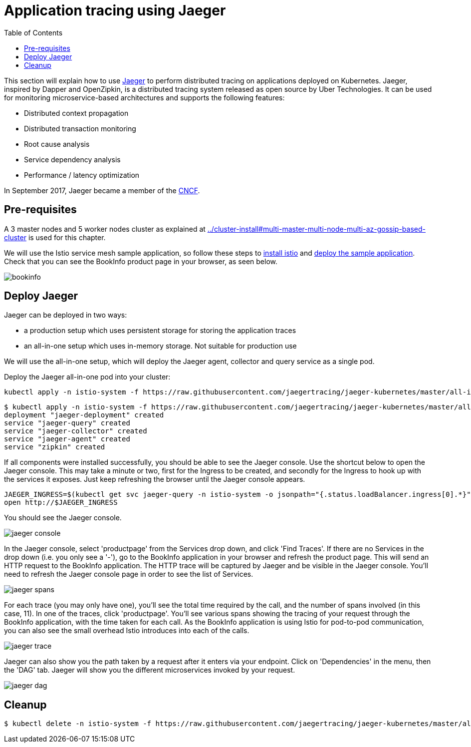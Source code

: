= Application tracing using Jaeger
:toc:
:linkcss:
:imagesdir: images

This section will explain how to use http://jaeger.readthedocs.io/en/latest/[Jaeger] to perform distributed tracing on applications deployed on Kubernetes.
Jaeger, inspired by Dapper and OpenZipkin, is a distributed tracing system released as open source by Uber Technologies.
It can be used for monitoring microservice-based architectures and supports the following features:

   * Distributed context propagation
   * Distributed transaction monitoring
   * Root cause analysis
   * Service dependency analysis
   * Performance / latency optimization

In September 2017, Jaeger became a member of the link:https://www.cncf.io/[CNCF].

== Pre-requisites

A 3 master nodes and 5 worker nodes cluster as explained at link:../cluster-install#multi-master-multi-node-multi-az-gossip-based-cluster[] is used for this chapter.

We will use the Istio service mesh sample application, so follow these steps to link:../../service-mesh#install-istio[install istio] and link:../../service-mesh#deploying-the-sample-application[deploy the sample application].
Check that you can see the BookInfo product page in your browser, as seen below.

image::bookinfo.png[]

== Deploy Jaeger

Jaeger can be deployed in two ways:

* a production setup which uses persistent storage for storing the application traces
* an all-in-one setup which uses in-memory storage. Not suitable for production use

We will use the all-in-one setup, which will deploy the Jaeger agent, collector and query service as a single pod.

Deploy the Jaeger all-in-one pod into your cluster:

    kubectl apply -n istio-system -f https://raw.githubusercontent.com/jaegertracing/jaeger-kubernetes/master/all-in-one/jaeger-all-in-one-template.yml

    $ kubectl apply -n istio-system -f https://raw.githubusercontent.com/jaegertracing/jaeger-kubernetes/master/all-in-one/jaeger-all-in-one-template.yml
    deployment "jaeger-deployment" created
    service "jaeger-query" created
    service "jaeger-collector" created
    service "jaeger-agent" created
    service "zipkin" created

If all components were installed successfully, you should be able to see the Jaeger console. Use the shortcut below to
open the Jaeger console. This may take a minute or two, first for the Ingress to be created, and secondly for the Ingress
to hook up with the services it exposes. Just keep refreshing the browser until the Jaeger console appears.

    JAEGER_INGRESS=$(kubectl get svc jaeger-query -n istio-system -o jsonpath="{.status.loadBalancer.ingress[0].*}")
    open http://$JAEGER_INGRESS

You should see the Jaeger console.

image::jaeger-console.png[]

In the Jaeger console, select 'productpage' from the Services drop down, and click 'Find Traces'.
If there are no Services in the drop down (i.e. you only see a '-'), go to the BookInfo application in your browser and refresh the product page.
This will send an HTTP request to the BookInfo application. The HTTP trace will be captured by Jaeger and be visible in the Jaeger console. You'll need to
refresh the Jaeger console page in order to see the list of Services.

image::jaeger-spans.png[]

For each trace (you may only have one), you'll see the total time required by the call, and the number of spans involved (in this case, 11).
In one of the traces, click 'productpage'. You'll see various spans showing the tracing of your request through the BookInfo application,
with the time taken for each call. As the BookInfo application is using Istio for pod-to-pod communication, you can also see the small
overhead Istio introduces into each of the calls.

image::jaeger-trace.png[]

Jaeger can also show you the path taken by a request after it enters via your endpoint. Click on 'Dependencies' in the menu,
then the 'DAG' tab. Jaeger will show you the different microservices invoked by your request.

image::jaeger-dag.png[]

== Cleanup
	$ kubectl delete -n istio-system -f https://raw.githubusercontent.com/jaegertracing/jaeger-kubernetes/master/all-in-one/jaeger-all-in-one-template.yml
